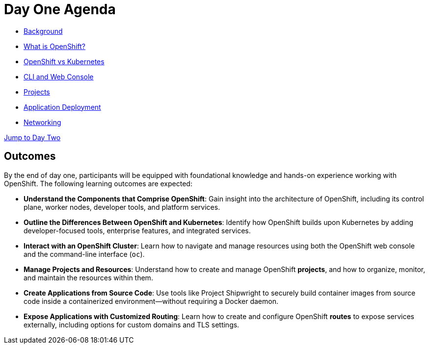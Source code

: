 = Day One Agenda

* xref:01-background.adoc[Background]
* xref:02-whatisopenshift.adoc[What is OpenShift?]
* xref:03-ocp-vs-k8s.adoc[OpenShift vs Kubernetes]
* xref:04-cli-and-console.adoc[CLI and Web Console]
* xref:05-projects[Projects]
* xref:06-application-deployment.adoc[Application Deployment]
* xref:07-openshift-networking.adoc[Networking]

xref:10-day-two-agenda.adoc[Jump to Day Two]

== Outcomes

By the end of day one, participants will be equipped with foundational knowledge and hands-on experience working with OpenShift. The following learning outcomes are expected:

* **Understand the Components that Comprise OpenShift**: Gain insight into the architecture of OpenShift, including its control plane, worker nodes, developer tools, and platform services.

* **Outline the Differences Between OpenShift and Kubernetes**: Identify how OpenShift builds upon Kubernetes by adding developer-focused tools, enterprise features, and integrated services.

* **Interact with an OpenShift Cluster**: Learn how to navigate and manage resources using both the OpenShift web console and the command-line interface (`oc`).

* **Manage Projects and Resources**: Understand how to create and manage OpenShift *projects*, and how to organize, monitor, and maintain the resources within them.

* **Create Applications from Source Code**: Use tools like Project Shipwright to securely build container images from source code inside a containerized environment—without requiring a Docker daemon.

* **Expose Applications with Customized Routing**: Learn how to create and configure OpenShift *routes* to expose services externally, including options for custom domains and TLS settings.
